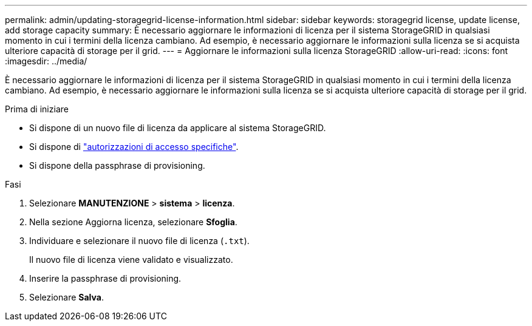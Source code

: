 ---
permalink: admin/updating-storagegrid-license-information.html 
sidebar: sidebar 
keywords: storagegrid license, update license, add storage capacity 
summary: È necessario aggiornare le informazioni di licenza per il sistema StorageGRID in qualsiasi momento in cui i termini della licenza cambiano. Ad esempio, è necessario aggiornare le informazioni sulla licenza se si acquista ulteriore capacità di storage per il grid. 
---
= Aggiornare le informazioni sulla licenza StorageGRID
:allow-uri-read: 
:icons: font
:imagesdir: ../media/


[role="lead"]
È necessario aggiornare le informazioni di licenza per il sistema StorageGRID in qualsiasi momento in cui i termini della licenza cambiano. Ad esempio, è necessario aggiornare le informazioni sulla licenza se si acquista ulteriore capacità di storage per il grid.

.Prima di iniziare
* Si dispone di un nuovo file di licenza da applicare al sistema StorageGRID.
* Si dispone di link:admin-group-permissions.html["autorizzazioni di accesso specifiche"].
* Si dispone della passphrase di provisioning.


.Fasi
. Selezionare *MANUTENZIONE* > *sistema* > *licenza*.
. Nella sezione Aggiorna licenza, selezionare *Sfoglia*.
. Individuare e selezionare il nuovo file di licenza (`.txt`).
+
Il nuovo file di licenza viene validato e visualizzato.

. Inserire la passphrase di provisioning.
. Selezionare *Salva*.

